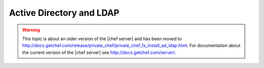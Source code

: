 .. THIS PAGE IS LOCATED AT THE /server/ PATH.

=====================================================
Active Directory and LDAP
=====================================================

.. warning:: This topic is about an older version of the |chef server| and has been moved to http://docs.getchef.com/release/private_chef/private_chef_1x_install_ad_ldap.html. For documentation about the current version of the |chef server| see http://docs.getchef.com/server/.